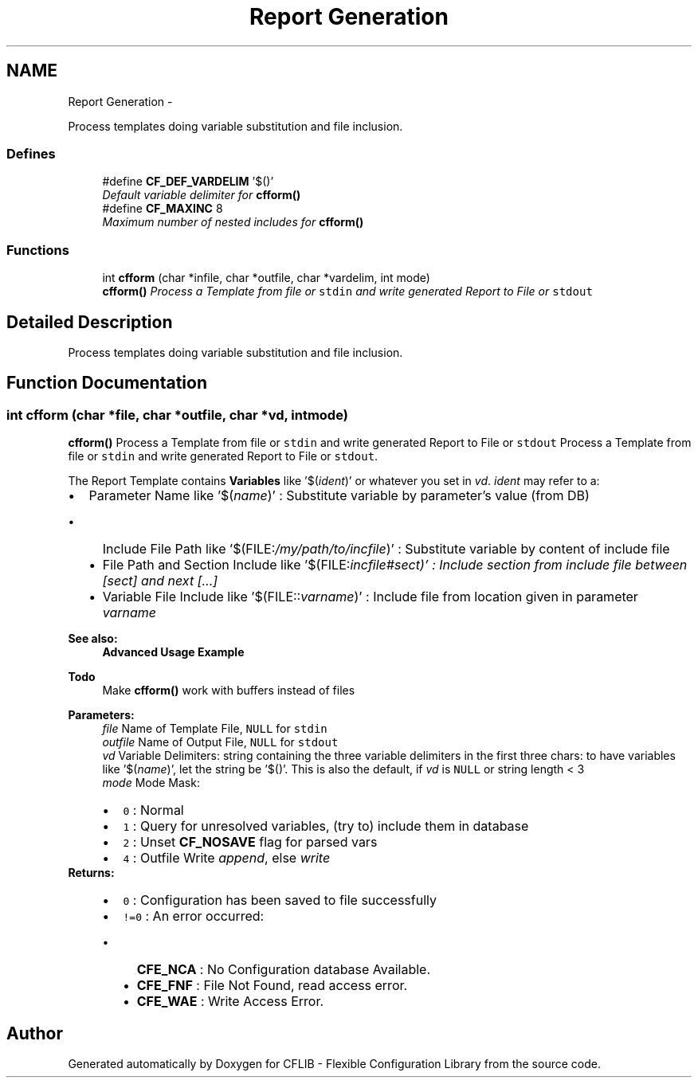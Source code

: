 .TH "Report Generation" 3 "Wed Feb 27 2013" "Version Patchlevel 21" "CFLIB - Flexible Configuration Library" \" -*- nroff -*-
.ad l
.nh
.SH NAME
Report Generation \- 
.PP
Process templates doing variable substitution and file inclusion\&.  

.SS "Defines"

.in +1c
.ti -1c
.RI "#define \fBCF_DEF_VARDELIM\fP   '$()'"
.br
.RI "\fIDefault variable delimiter for \fBcfform()\fP \fP"
.ti -1c
.RI "#define \fBCF_MAXINC\fP   8"
.br
.RI "\fIMaximum number of nested includes for \fBcfform()\fP \fP"
.in -1c
.SS "Functions"

.in +1c
.ti -1c
.RI "int \fBcfform\fP (char *infile, char *outfile, char *vardelim, int mode)"
.br
.RI "\fI\fBcfform()\fP Process a Template from file or \fCstdin\fP and write generated Report to File or \fCstdout\fP \fP"
.in -1c
.SH "Detailed Description"
.PP 
Process templates doing variable substitution and file inclusion\&. 


.SH "Function Documentation"
.PP 
.SS "int \fBcfform\fP (char *file, char *outfile, char *vd, intmode)"

.PP
\fBcfform()\fP Process a Template from file or \fCstdin\fP and write generated Report to File or \fCstdout\fP Process a Template from file or \fCstdin\fP and write generated Report to File or \fCstdout\fP\&.
.PP
The Report Template contains \fBVariables\fP like '$(\fIident\fP)' or whatever you set in \fIvd\fP\&. \fIident\fP may refer to a:
.PP
.IP "\(bu" 2
Parameter Name like '$(\fIname\fP)' : Substitute variable by parameter's value (from DB)
.IP "  \(bu" 4
Include File Path like '$(FILE:\fI/my/path/to/incfile\fP)' : Substitute variable by content of include file
.IP "  \(bu" 4
File Path and Section Include like '$(FILE:\fIincfile#\fIsect\fP)'\fP : Include section from include file between [\fIsect\fP] and next [\fI\fP\&.\&.\&.]
.IP "  \(bu" 4
Variable File Include like '$(FILE::\fIvarname\fP)' : Include file from location given in parameter \fIvarname\fP 
.PP

.PP
.PP
\fBSee also:\fP
.RS 4
\fBAdvanced Usage Example\fP
.RE
.PP
\fBTodo\fP
.RS 4
Make \fBcfform()\fP work with buffers instead of files
.RE
.PP
.PP
\fBParameters:\fP
.RS 4
\fIfile\fP Name of Template File, \fCNULL\fP for \fCstdin\fP 
.br
\fIoutfile\fP Name of Output File, \fCNULL\fP for \fCstdout\fP 
.br
\fIvd\fP Variable Delimiters: string containing the three variable delimiters in the first three chars: to have variables like '$(\fIname\fP)', let the string be '$()'\&. This is also the default, if \fIvd\fP is \fCNULL\fP or string length < 3
.br
\fImode\fP Mode Mask: 
.PD 0

.IP "\(bu" 2
\fC0\fP : Normal 
.IP "\(bu" 2
\fC1\fP : Query for unresolved variables, (try to) include them in database 
.IP "\(bu" 2
\fC2\fP : Unset \fBCF_NOSAVE\fP flag for parsed vars 
.IP "\(bu" 2
\fC4\fP : Outfile Write \fIappend\fP, else \fIwrite\fP 
.PP
.RE
.PP
\fBReturns:\fP
.RS 4
.PD 0
.IP "\(bu" 2
\fC0\fP : Configuration has been saved to file successfully 
.IP "\(bu" 2
\fC!=0\fP : An error occurred:
.IP "  \(bu" 4
\fBCFE_NCA\fP : No Configuration database Available\&. 
.IP "  \(bu" 4
\fBCFE_FNF\fP : File Not Found, read access error\&. 
.IP "  \(bu" 4
\fBCFE_WAE\fP : Write Access Error\&.  
.PP

.PP
.RE
.PP

.SH "Author"
.PP 
Generated automatically by Doxygen for CFLIB - Flexible Configuration Library from the source code\&.
